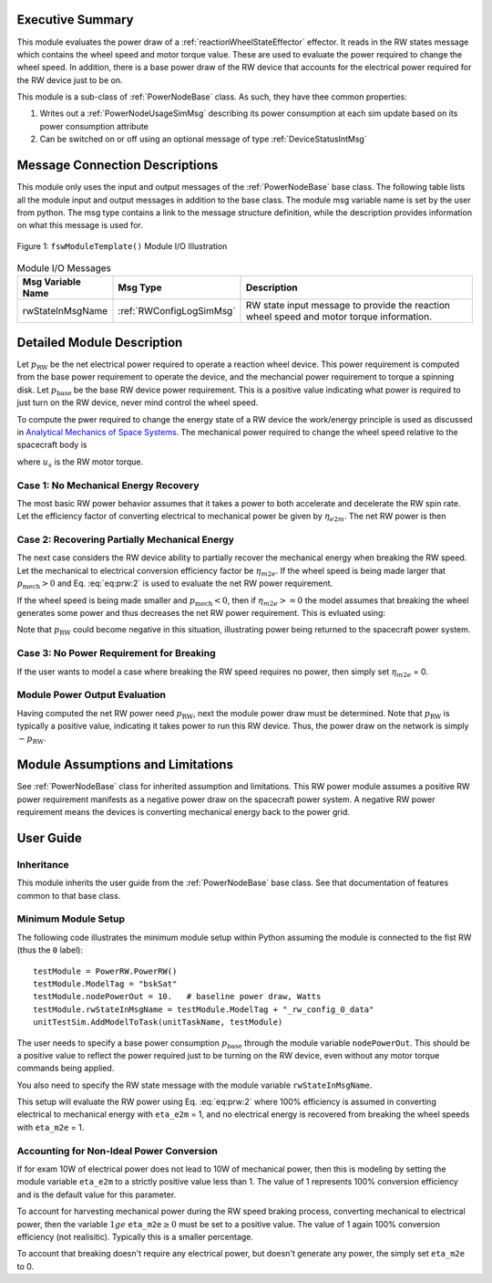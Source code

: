 Executive Summary
-----------------
This module evaluates the power draw of a :ref:`reactionWheelStateEffector` effector.  It reads in the
RW states message which contains the wheel speed and motor torque value.  These are used to evaluate
the power required to change the wheel speed.  In addition, there is a base power draw of the RW device
that accounts for the electrical power required for the RW device just to be on.

This module is a sub-class of :ref:`PowerNodeBase` class.  As such, they have thee common properties:

1. Writes out a :ref:`PowerNodeUsageSimMsg` describing its power consumption at each sim update based on its power
   consumption attribute
2. Can be switched on or off using an optional message of type :ref:`DeviceStatusIntMsg`


Message Connection Descriptions
-------------------------------
This module only uses the input and output messages of the :ref:`PowerNodeBase` base class.
The following table lists all the module input and output messages in addition to the base class.
The module msg variable name is set by the
user from python.  The msg type contains a link to the message structure definition, while the description
provides information on what this message is used for.

.. _ModuleIO_MRP_PD:
.. figure:: /../../src/simulation/power/PowerRW/_Documentation/Images/PowerRW.svg
    :align: center

    Figure 1: ``fswModuleTemplate()`` Module I/O Illustration


.. table:: Module I/O Messages
    :widths: 25 25 100

    +-----------------------+-----------------------------------+---------------------------------------------------+
    | Msg Variable Name     | Msg Type                          | Description                                       |
    +=======================+===================================+===================================================+
    | rwStateInMsgName      | :ref:`RWConfigLogSimMsg`          | RW state input message to provide the reaction    |
    |                       |                                   | wheel speed and motor torque information.         |
    +-----------------------+-----------------------------------+---------------------------------------------------+


Detailed Module Description
---------------------------
Let :math:`p_{\text{RW}}` be the net electrical power required to operate a reaction wheel device.  This power
requirement is computed from the base power requirement to operate the device, and the mechancial power requirement
to torque a spinning disk.  Let :math:`p_{\text{base}}` be the base RW device power requirement.  This is a positive
value indicating what power is required to just turn on the RW device, never mind control the wheel speed.

To compute the pwer required to change the energy state of a RW device the work/energy principle is used as
discussed in `Analytical Mechanics of Space Systems <http://dx.doi.org/10.2514/4.105210>`_.  The mechanical power
required to change the wheel speed relative to the spacecraft body is

.. math::
    :label: eq:prw:1

    p_{\text{mech}} = \Omega \cdot u_s

where :math:`u_s` is the RW motor torque.

Case 1: No Mechanical Energy Recovery
^^^^^^^^^^^^^^^^^^^^^^^^^^^^^^^^^^^^^
The most basic RW power behavior assumes that it takes a power to both accelerate and decelerate the RW spin rate.
Let the efficiency factor of converting electrical to mechanical power be given by :math:`\eta_{e2m}`.  The net
RW power is then

.. math::
    :label: eq:prw:2

    p_{\text{RW}} = p_{\text{base}} + \frac{| p_{\text{mech}} |}{\eta_{e2m}}

Case 2: Recovering Partially Mechanical Energy
^^^^^^^^^^^^^^^^^^^^^^^^^^^^^^^^^^^^^^^^^^^^^^
The next case considers the RW device ability to partially recover the mechanical energy when breaking
the RW speed.  Let the mechanical to electrical conversion efficiency factor be :math:`\eta_{m2e}`.  If
the wheel speed is being made larger that :math:`p_{\text{mech}} > 0` and Eq. :eq:`eq:prw:2` is used to evaluate
the net RW power requirement.

If the wheel speed is being made smaller and :math:`p_{\text{mech}} < 0`, then if :math:`\eta_{m2e} >= 0` the model
assumes that breaking the wheel generates some power and thus decreases the net RW power requirement.  This is
evluated using:

.. math::
    :label: eq:prw:3

    p_{\text{RW}} = p_{\text{base}} +  p_{\text{mech}}  \cdot \eta_{e2m}

Note that :math:`p_{\text{RW}}` could become negative in this situation, illustrating power being returned to the
spacecraft power system.

Case 3: No Power Requirement for Breaking
^^^^^^^^^^^^^^^^^^^^^^^^^^^^^^^^^^^^^^^^^
If the user wants to model a case where breaking the RW speed requires no power, then
simply set :math:`\eta_{m2e}` = 0.

Module Power Output Evaluation
^^^^^^^^^^^^^^^^^^^^^^^^^^^^^^
Having computed the net RW power need :math:`p_{\text{RW}}`, next the module power draw must be determined.  Note that
:math:`p_{\text{RW}}` is typically a positive value, indicating it takes power to run this RW device.  Thus, the
power draw on the network is simply :math:`-p_{\text{RW}}`.



Module Assumptions and Limitations
----------------------------------
See :ref:`PowerNodeBase` class for inherited assumption and limitations.  This RW power module assumes a
positive RW power requirement manifests as a negative power draw on the spacecraft power system.  A negative
RW power requirement means the devices is converting mechanical energy back to the power grid.


User Guide
----------

Inheritance
^^^^^^^^^^^
This module inherits the user guide from the :ref:`PowerNodeBase` base class.  See that documentation of features
common to that base class.


Minimum Module Setup
^^^^^^^^^^^^^^^^^^^^
The following code illustrates the minimum module setup within Python assuming the module is
connected to the fist RW (thus the ``0`` label)::

    testModule = PowerRW.PowerRW()
    testModule.ModelTag = "bskSat"
    testModule.nodePowerOut = 10.   # baseline power draw, Watts
    testModule.rwStateInMsgName = testModule.ModelTag + "_rw_config_0_data"
    unitTestSim.AddModelToTask(unitTaskName, testModule)

The user needs to specify a base power consumption :math:`p_{\text{base}}` through the module variable ``nodePowerOut``.
This should be a positive value to reflect the power required just to be turning on the RW device, even without
any motor torque commands being applied.

You also need to specify the RW state message with the module variable ``rwStateInMsgName``.

This setup will evaluate the RW power using Eq. :eq:`eq:prw:2` where 100% efficiency is assumed in converting
electrical to mechanical energy  with ``eta_e2m`` = 1, and no electrical energy is recovered
from breaking the wheel speeds with ``eta_m2e`` = 1.

Accounting for Non-Ideal Power Conversion
^^^^^^^^^^^^^^^^^^^^^^^^^^^^^^^^^^^^^^^^^
If for exam 10W of electrical power does not lead to 10W of mechanical power, then this is modeling by setting
the module variable ``eta_e2m`` to a strictly positive value less than 1.  The value of 1 represents 100% conversion
efficiency and is the default value for this parameter.

To account for harvesting mechanical power during the RW speed braking process, converting mechanical to electrical
power, then the variable :math:`1 ge` ``eta_m2e``:math:`\ge 0` must be set to a positive value.  The value of
1 again 100% conversion efficiency (not realisitic).  Typically this is a smaller percentage.

To account that breaking doesn't require any electrical power, but doesn't generate any power, the simply set
``eta_m2e`` to 0.
